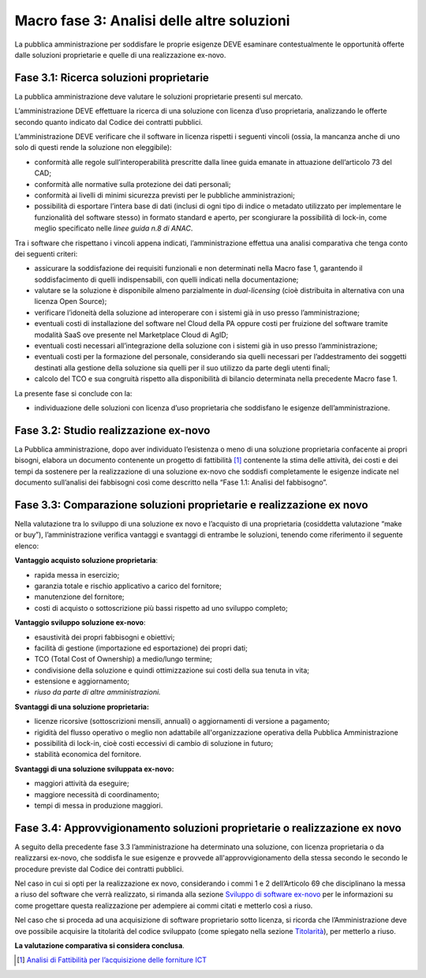 Macro fase 3: Analisi delle altre soluzioni
-------------------------------------------

La pubblica amministrazione per soddisfare le proprie esigenze DEVE
esaminare contestualmente le opportunità offerte dalle soluzioni
proprietarie e quelle di una realizzazione ex-novo.

|image4-macro-fase-3|

Fase 3.1: Ricerca soluzioni proprietarie
~~~~~~~~~~~~~~~~~~~~~~~~~~~~~~~~~~~~~~~~

La pubblica amministrazione deve valutare le soluzioni proprietarie
presenti sul mercato.

L’amministrazione DEVE effettuare la ricerca di una soluzione con
licenza d’uso proprietaria, analizzando le offerte secondo quanto
indicato dal Codice dei contratti pubblici.

L’amministrazione DEVE verificare che il software in licenza rispetti i
seguenti vincoli (ossia, la mancanza anche di uno solo di questi rende
la soluzione non eleggibile):

-  conformità alle regole sull’interoperabilità prescritte dalla linee
   guida emanate in attuazione dell’articolo 73 del CAD;
-  conformità alle normative sulla protezione dei dati personali;
-  conformità ai livelli di minimi sicurezza previsti per le pubbliche
   amministrazioni;
-  possibilità di esportare l’intera base di dati (inclusi di ogni tipo
   di indice o metadato utilizzato per implementare le funzionalità del
   software stesso) in formato standard e aperto, per scongiurare la
   possibilità di lock-in, come meglio specificato nelle *linee guida
   n.8 di ANAC*.

Tra i software che rispettano i vincoli appena indicati,
l’amministrazione effettua una analisi comparativa che tenga conto dei
seguenti criteri:

-  assicurare la soddisfazione dei requisiti funzionali e non
   determinati nella Macro fase 1, garantendo il soddisfacimento di
   quelli indispensabili, con quelli indicati nella documentazione;
-  valutare se la soluzione è disponibile almeno parzialmente in
   *dual-licensing* (cioè distribuita in alternativa con una licenza
   Open Source);
-  verificare l’idoneità della soluzione ad interoperare con i sistemi
   già in uso presso l’amministrazione;
-  eventuali costi di installazione del software nel Cloud della PA
   oppure costi per fruizione del software tramite modalità SaaS ove
   presente nel Marketplace Cloud di AgID;
-  eventuali costi necessari all’integrazione della soluzione con i
   sistemi già in uso presso l’amministrazione;
-  eventuali costi per la formazione del personale, considerando sia
   quelli necessari per l’addestramento dei soggetti destinati alla
   gestione della soluzione sia quelli per il suo utilizzo da parte
   degli utenti finali;
-  calcolo del TCO e sua congruità rispetto alla disponibilità di
   bilancio determinata nella precedente Macro fase 1.

La presente fase si conclude con la:

-  individuazione delle soluzioni con licenza d’uso proprietaria che
   soddisfano le esigenze dell’amministrazione.

Fase 3.2: Studio realizzazione ex-novo
~~~~~~~~~~~~~~~~~~~~~~~~~~~~~~~~~~~~~~

La Pubblica amministrazione, dopo aver individuato l’esistenza o meno di
una soluzione proprietaria confacente ai propri bisogni, elabora un
documento contenente un progetto di fattibilità [1]_ contenente la stima
delle attività, dei costi e dei tempi da sostenere per la realizzazione
di una soluzione ex-novo che soddisfi completamente le esigenze indicate
nel documento sull’analisi dei fabbisogni così come descritto nella
“Fase 1.1: Analisi del fabbisogno”.

Fase 3.3: Comparazione soluzioni proprietarie e realizzazione ex novo
~~~~~~~~~~~~~~~~~~~~~~~~~~~~~~~~~~~~~~~~~~~~~~~~~~~~~~~~~~~~~~~~~~~~~

Nella valutazione tra lo sviluppo di una soluzione ex novo e l’acquisto
di una proprietaria (cosiddetta valutazione “make or buy”),
l’amministrazione verifica vantaggi e svantaggi di entrambe le
soluzioni, tenendo come riferimento il seguente elenco:

**Vantaggio acquisto soluzione proprietaria**:

-  rapida messa in esercizio;
-  garanzia totale e rischio applicativo a carico del fornitore;
-  manutenzione del fornitore;
-  costi di acquisto o sottoscrizione più bassi rispetto ad uno sviluppo
   completo;

**Vantaggio sviluppo soluzione ex-novo**:

-  esaustività dei propri fabbisogni e obiettivi;
-  facilità di gestione (importazione ed esportazione) dei propri dati;
-  TCO (Total Cost of Ownership) a medio/lungo termine;
-  condivisione della soluzione e quindi ottimizzazione sui costi della
   sua tenuta in vita;
-  estensione e aggiornamento;
-  *riuso da parte di altre amministrazioni.*

**Svantaggi di una soluzione proprietaria:**

-  licenze ricorsive (sottoscrizioni mensili, annuali) o aggiornamenti
   di versione a pagamento;
-  rigidità del flusso operativo o meglio non adattabile
   all'organizzazione operativa della Pubblica Amministrazione
-  possibilità di lock-in, cioè costi eccessivi di cambio di soluzione
   in futuro;
-  stabilità economica del fornitore.

**Svantaggi di una soluzione sviluppata ex-novo:**

-  maggiori attività da eseguire;
-  maggiore necessità di coordinamento;
-  tempi di messa in produzione maggiori.

Fase 3.4: Approvvigionamento soluzioni proprietarie o realizzazione ex novo
~~~~~~~~~~~~~~~~~~~~~~~~~~~~~~~~~~~~~~~~~~~~~~~~~~~~~~~~~~~~~~~~~~~~~~~~~~~

A seguito della precedente fase 3.3 l’amministrazione ha determinato una
soluzione, con licenza proprietaria o da realizzarsi ex-novo, che
soddisfa le sue esigenze e provvede all'approvvigionamento della stessa
secondo le secondo le procedure previste dal Codice dei contratti
pubblici.

Nel caso in cui si opti per la realizzazione ex novo, considerando i
commi 1 e 2 dell’Articolo 69 che disciplinano la messa a riuso del
software che verrà realizzato, si rimanda alla sezione `Sviluppo di
software
ex-novo <../riuso-software/sviluppo-di-software-ex-novo.html>`__
per le informazioni su come progettare questa realizzazione per
adempiere ai commi citati e metterlo così a riuso.

Nel caso che si proceda ad una acquisizione di software proprietario
sotto licenza, si ricorda che l’Amministrazione deve ove possibile
acquisire la titolarità del codice sviluppato (come spiegato nella
sezione `Titolarità <../premessa/titolarita.html>`__), per metterlo a
riuso.

**La valutazione comparativa si considera conclusa**.

.. [1]
   `Analisi di Fattibilità per l’acquisizione delle forniture
   ICT <http://www.agid.gov.it/node/881>`__

.. |image4-macro-fase-3| image:: ../media/image4-macro-fase-3.png

.. discourse::
   :topic_identifier: 2859
